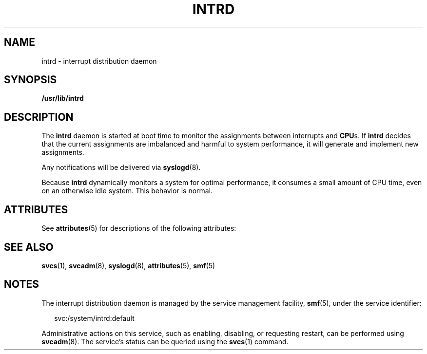 '\" te
.\"  Copyright (c) 1999, Sun Microsystems, Inc. All Rights Reserved
.\" The contents of this file are subject to the terms of the Common Development and Distribution License (the "License").  You may not use this file except in compliance with the License.
.\" You can obtain a copy of the license at usr/src/OPENSOLARIS.LICENSE or http://www.opensolaris.org/os/licensing.  See the License for the specific language governing permissions and limitations under the License.
.\" When distributing Covered Code, include this CDDL HEADER in each file and include the License file at usr/src/OPENSOLARIS.LICENSE.  If applicable, add the following below this CDDL HEADER, with the fields enclosed by brackets "[]" replaced with your own identifying information: Portions Copyright [yyyy] [name of copyright owner]
.TH INTRD 8 "Jun 21, 2006"
.SH NAME
intrd \- interrupt distribution daemon
.SH SYNOPSIS
.LP
.nf
\fB/usr/lib/intrd\fR
.fi

.SH DESCRIPTION
.sp
.LP
The \fBintrd\fR daemon is started at boot time to monitor the assignments
between interrupts and \fBCPU\fRs. If \fBintrd\fR decides that the current
assignments are imbalanced and harmful to system performance, it will generate
and implement new assignments.
.sp
.LP
Any notifications will be delivered via \fBsyslogd\fR(8).
.sp
.LP
Because \fBintrd\fR dynamically monitors a system  for optimal performance, it
consumes a small amount of CPU  time, even on an otherwise idle system. This
behavior is normal.
.SH ATTRIBUTES
.sp
.LP
See \fBattributes\fR(5) for descriptions of the following attributes:
.sp

.sp
.TS
box;
c | c
l | l .
ATTRIBUTE TYPE	ATTRIBUTE VALUE
_
Interface Stability 	Unstable
.TE

.SH SEE ALSO
.sp
.LP
\fBsvcs\fR(1), \fBsvcadm\fR(8), \fBsyslogd\fR(8), \fBattributes\fR(5),
\fBsmf\fR(5)
.SH NOTES
.sp
.LP
The interrupt distribution daemon is managed by the service management
facility, \fBsmf\fR(5), under the service identifier:
.sp
.in +2
.nf
svc:/system/intrd:default
.fi
.in -2
.sp

.sp
.LP
Administrative actions on this service, such as enabling, disabling, or
requesting restart, can be performed using \fBsvcadm\fR(8). The service's
status can be queried using the \fBsvcs\fR(1) command.
